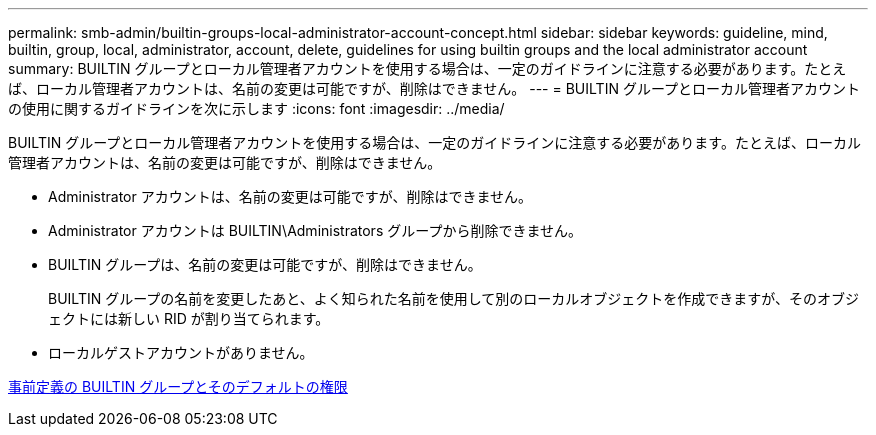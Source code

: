 ---
permalink: smb-admin/builtin-groups-local-administrator-account-concept.html 
sidebar: sidebar 
keywords: guideline, mind, builtin, group, local, administrator, account, delete, guidelines for using builtin groups and the local administrator account 
summary: BUILTIN グループとローカル管理者アカウントを使用する場合は、一定のガイドラインに注意する必要があります。たとえば、ローカル管理者アカウントは、名前の変更は可能ですが、削除はできません。 
---
= BUILTIN グループとローカル管理者アカウントの使用に関するガイドラインを次に示します
:icons: font
:imagesdir: ../media/


[role="lead"]
BUILTIN グループとローカル管理者アカウントを使用する場合は、一定のガイドラインに注意する必要があります。たとえば、ローカル管理者アカウントは、名前の変更は可能ですが、削除はできません。

* Administrator アカウントは、名前の変更は可能ですが、削除はできません。
* Administrator アカウントは BUILTIN\Administrators グループから削除できません。
* BUILTIN グループは、名前の変更は可能ですが、削除はできません。
+
BUILTIN グループの名前を変更したあと、よく知られた名前を使用して別のローカルオブジェクトを作成できますが、そのオブジェクトには新しい RID が割り当てられます。

* ローカルゲストアカウントがありません。


xref:builtin-groups-default-privileges-reference.adoc[事前定義の BUILTIN グループとそのデフォルトの権限]
